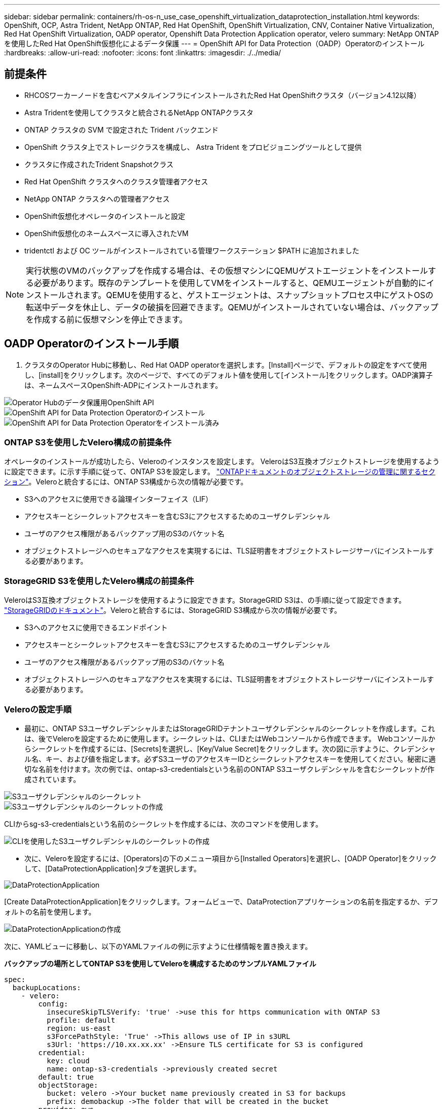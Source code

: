 ---
sidebar: sidebar 
permalink: containers/rh-os-n_use_case_openshift_virtualization_dataprotection_installation.html 
keywords: OpenShift, OCP, Astra Trident, NetApp ONTAP, Red Hat OpenShift, OpenShift Virtualization, CNV, Container Native Virtualization, Red Hat OpenShift Virtualization, OADP operator, Openshift Data Protection Application operator, velero 
summary: NetApp ONTAPを使用したRed Hat OpenShift仮想化によるデータ保護 
---
= OpenShift API for Data Protection（OADP）Operatorのインストール
:hardbreaks:
:allow-uri-read: 
:nofooter: 
:icons: font
:linkattrs: 
:imagesdir: ./../media/




== 前提条件

* RHCOSワーカーノードを含むベアメタルインフラにインストールされたRed Hat OpenShiftクラスタ（バージョン4.12以降）
* Astra Tridentを使用してクラスタと統合されるNetApp ONTAPクラスタ
* ONTAP クラスタの SVM で設定された Trident バックエンド
* OpenShift クラスタ上でストレージクラスを構成し、 Astra Trident をプロビジョニングツールとして提供
* クラスタに作成されたTrident Snapshotクラス
* Red Hat OpenShift クラスタへのクラスタ管理者アクセス
* NetApp ONTAP クラスタへの管理者アクセス
* OpenShift仮想化オペレータのインストールと設定
* OpenShift仮想化のネームスペースに導入されたVM
* tridentctl および OC ツールがインストールされている管理ワークステーション $PATH に追加されました



NOTE: 実行状態のVMのバックアップを作成する場合は、その仮想マシンにQEMUゲストエージェントをインストールする必要があります。既存のテンプレートを使用してVMをインストールすると、QEMUエージェントが自動的にインストールされます。QEMUを使用すると、ゲストエージェントは、スナップショットプロセス中にゲストOSの転送中データを休止し、データの破損を回避できます。QEMUがインストールされていない場合は、バックアップを作成する前に仮想マシンを停止できます。



== OADP Operatorのインストール手順

. クラスタのOperator Hubに移動し、Red Hat OADP operatorを選択します。[Install]ページで、デフォルトの設定をすべて使用し、[install]をクリックします。次のページで、すべてのデフォルト値を使用して[インストール]をクリックします。OADP演算子は、ネームスペースOpenShift-ADPにインストールされます。


image::redhat_openshift_OADP_install_image1.jpg[Operator Hubのデータ保護用OpenShift API]

image::redhat_openshift_OADP_install_image2.jpg[OpenShift API for Data Protection Operatorのインストール]

image::redhat_openshift_OADP_install_image3.jpg[OpenShift API for Data Protection Operatorをインストール済み]



=== ONTAP S3を使用したVelero構成の前提条件

オペレータのインストールが成功したら、Veleroのインスタンスを設定します。
VeleroはS3互換オブジェクトストレージを使用するように設定できます。に示す手順に従って、ONTAP S3を設定します。 link:https://docs.netapp.com/us-en/ontap/object-storage-management/index.html["ONTAPドキュメントのオブジェクトストレージの管理に関するセクション"]。Veleroと統合するには、ONTAP S3構成から次の情報が必要です。

* S3へのアクセスに使用できる論理インターフェイス（LIF）
* アクセスキーとシークレットアクセスキーを含むS3にアクセスするためのユーザクレデンシャル
* ユーザのアクセス権限があるバックアップ用のS3のバケット名
* オブジェクトストレージへのセキュアなアクセスを実現するには、TLS証明書をオブジェクトストレージサーバにインストールする必要があります。




=== StorageGRID S3を使用したVelero構成の前提条件

VeleroはS3互換オブジェクトストレージを使用するように設定できます。StorageGRID S3は、の手順に従って設定できます。 link:https://docs.netapp.com/us-en/storagegrid-116/s3/configuring-tenant-accounts-and-connections.html["StorageGRIDのドキュメント"]。Veleroと統合するには、StorageGRID S3構成から次の情報が必要です。

* S3へのアクセスに使用できるエンドポイント
* アクセスキーとシークレットアクセスキーを含むS3にアクセスするためのユーザクレデンシャル
* ユーザのアクセス権限があるバックアップ用のS3のバケット名
* オブジェクトストレージへのセキュアなアクセスを実現するには、TLS証明書をオブジェクトストレージサーバにインストールする必要があります。




=== Veleroの設定手順

* 最初に、ONTAP S3ユーザクレデンシャルまたはStorageGRIDテナントユーザクレデンシャルのシークレットを作成します。これは、後でVeleroを設定するために使用します。シークレットは、CLIまたはWebコンソールから作成できます。
Webコンソールからシークレットを作成するには、[Secrets]を選択し、[Key/Value Secret]をクリックします。次の図に示すように、クレデンシャル名、キー、および値を指定します。必ずS3ユーザのアクセスキーIDとシークレットアクセスキーを使用してください。秘密に適切な名前を付けます。次の例では、ontap-s3-credentialsという名前のONTAP S3ユーザクレデンシャルを含むシークレットが作成されています。


image::redhat_openshift_OADP_install_image4.jpg[S3ユーザクレデンシャルのシークレット]

image::redhat_openshift_OADP_install_image5.jpg[S3ユーザクレデンシャルのシークレットの作成]

CLIからsg-s3-credentialsという名前のシークレットを作成するには、次のコマンドを使用します。

image::redhat_openshift_OADP_install_image6.jpg[CLIを使用したS3ユーザクレデンシャルのシークレットの作成]

* 次に、Veleroを設定するには、[Operators]の下のメニュー項目から[Installed Operators]を選択し、[OADP Operator]をクリックして、[DataProtectionApplication]タブを選択します。


image::redhat_openshift_OADP_install_image7.jpg[DataProtectionApplication]

[Create DataProtectionApplication]をクリックします。フォームビューで、DataProtectionアプリケーションの名前を指定するか、デフォルトの名前を使用します。

image::redhat_openshift_OADP_install_image8.jpg[DataProtectionApplicationの作成]

次に、YAMLビューに移動し、以下のYAMLファイルの例に示すように仕様情報を置き換えます。

**バックアップの場所としてONTAP S3を使用してVeleroを構成するためのサンプルYAMLファイル**

....
spec:
  backupLocations:
    - velero:
        config:
          insecureSkipTLSVerify: 'true' ->use this for https communication with ONTAP S3
          profile: default
          region: us-east
          s3ForcePathStyle: 'True' ->This allows use of IP in s3URL
          s3Url: 'https://10.xx.xx.xx' ->Ensure TLS certificate for S3 is configured
        credential:
          key: cloud
          name: ontap-s3-credentials ->previously created secret
        default: true
        objectStorage:
          bucket: velero ->Your bucket name previously created in S3 for backups
          prefix: demobackup ->The folder that will be created in the bucket
        provider: aws
  configuration:
    nodeAgent:
      enable: true
      uploaderType: kopia
      #default Data Mover uses Kopia to move snapshots to Object Storage
    velero:
      defaultPlugins:
        - csi ->Add this plugin
        - openshift
        - aws
        - kubevirt ->Add this plugin
....
** StorageGRID S3をBackupLocationおよびsnapshotLocationとして設定するためのサンプルYAMLファイル**

....
spec:
  backupLocations:
    - velero:
        config:
          insecureSkipTLSVerify: 'true'
          profile: default
          region: us-east-1 ->region of your StorageGrid system
          s3ForcePathStyle: 'True'
          s3Url: 'https://172.21.254.25:10443' ->the IP used to access S3
        credential:
          key: cloud
          name: sg-s3-credentials ->secret created earlier
        default: true
        objectStorage:
          bucket: velero
          prefix: demobackup
        provider: aws
  configuration:
    nodeAgent:
      enable: true
      uploaderType: kopia
    velero:
      defaultPlugins:
        - csi
        - openshift
        - aws
        - kubevirt
....
YAMLファイルのspecセクションは、上記の例のように、次のパラメータに対して適切に設定する必要があります。

**バックアップの場所**
ONTAP S3またはStorageGRID S3（クレデンシャルおよびYAMLに表示されるその他の情報）は、veleroのデフォルトのBackupLocationとして設定されます。

**スナップショットの場所**
Container Storage Interface（CSI）スナップショットを使用する場合は、CSIドライバを登録するためにVolumeSnapshotClass CRを作成するため、スナップショットの場所を指定する必要はありません。この例では、Astra Trident CSIを使用し、Trident CSIドライバを使用してVolumeSnapShotClass CRを作成しています。

** CSIプラグインを有効にする**
CSIスナップショットを使用して永続ボリュームをバックアップするには、VeleroのdefaultPluginsにCSIを追加します。
Velero CSIプラグインは、CSIベースのPVCをバックアップするために、** velero.io/CSI-volumesnapshot-class**ラベルが設定されているクラスタ内のVolumeSnapshotClassを選択します。このために

* Trident VolumeSnapshotClassを作成しておく必要があります。
* trident-snapshotclassのラベルを編集し、
** velero.io/csi-volumesnapshot-class=true **を参照してください。


image::redhat_openshift_OADP_install_image9.jpg[Trident Snapshotクラスのラベル]

VolumeSnapshotオブジェクトが削除された場合でも、Snapshotが保持されることを確認します。これを行うには、* deletionPolicy *をRetainに設定します。そうでない場合、ネームスペースを削除すると、そのネームスペースにバックアップされたすべてのPVCが完全に失われます。

....
apiVersion: snapshot.storage.k8s.io/v1
kind: VolumeSnapshotClass
metadata:
  name: trident-snapshotclass
driver: csi.trident.netapp.io
deletionPolicy: Retain
....
image::redhat_openshift_OADP_install_image10.jpg[VolumeSnapshotClass削除ポリシーをRetainに設定する必要があります]

DataProtectionApplicationが作成され、Conciled状態になっていることを確認します。

image::redhat_openshift_OADP_install_image11.jpg[DataProtectionApplicationオブジェクトが作成されました]

OADPオペレータが対応するBackupStorageLocationを作成します。これはバックアップの作成時に使用されます。

image::redhat_openshift_OADP_install_image12.jpg[BackupStorageLocationが作成されました]
